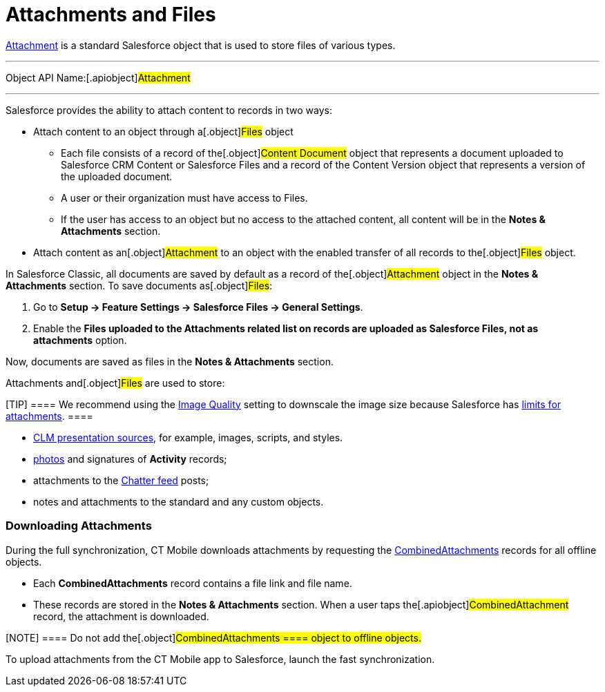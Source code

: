 = Attachments and Files

https://developer.salesforce.com/docs/atlas.en-us.api.meta/api/sforce_api_objects_attachment.htm[Attachment]
is a standard Salesforce object that is used to store files of various
types.

'''''

Object API Name:[.apiobject]#Attachment#

'''''

Salesforce provides the ability to attach content to records in two
ways:

* Attach content to an object through a[.object]#Files# object
** Each file consists of a record of the[.object]#Content
Document# object that represents a document uploaded to Salesforce CRM
Content or Salesforce Files and a record of the
[.object]#Content Version# object that represents a version of
the uploaded document.
** A user or their organization must have access to
[.object]#Files#.
** If the user has access to an object but no access to the attached
content, all content will be in the *Notes & Attachments* section.
* Attach content as an[.object]#Attachment# to an object with
the enabled transfer of all records to the[.object]#Files#
object.



In Salesforce Classic, all documents are saved by default as a record of
the[.object]#Attachment# object in the *Notes & Attachments*
section. To save documents as[.object]#Files#:

. Go to *Setup → Feature Settings → Salesforce Files → General
Settings*.
. Enable the *Files uploaded to the Attachments related list on records
are uploaded as Salesforce Files, not as attachments* option.

Now, documents are saved as files in the *Notes & Attachments* section.



[.object]#Attachments# and[.object]#Files# are used to
store:

[TIP] ==== We recommend using the
link:android/knowledge-base/configuration-guide/ct-mobile-control-panel/ct-mobile-control-panel-general#h3__377059502[Image Quality]
setting to downscale the image size because Salesforce has
https://help.salesforce.com/articleView?id=collab_files_attach_records.htm&type=5[limits
for attachments]. ====

* link:android/attach-files-to-clm-presentation[CLM presentation sources],
for example, images, scripts, and styles.
* link:android/knowledge-base/mobile-application/actions#h2_62618674[photos] and signatures of *Activity*
records;
* attachments to the link:android/knowledge-base/mobile-application/mobile-application-modules/chatter[Chatter feed] posts;
* notes and attachments to the standard and any custom objects.

[[h2_2031634004]]
=== Downloading Attachments 

During the full synchronization, CT Mobile downloads attachments by
requesting the
https://developer.salesforce.com/docs/atlas.en-us.228.0.object_reference.meta/object_reference/sforce_api_objects_combinedattachment.htm[CombinedAttachments]
records for all offline objects.

* Each *CombinedAttachments* record contains a file link and file name.
* These records are stored in the *Notes & Attachments* section. When a
user taps the[.apiobject]#CombinedAttachment# record, the
attachment is downloaded.

[NOTE] ==== Do not add the[.object]#CombinedAttachments
==== object to offline objects.#

To upload attachments from the CT Mobile app to Salesforce, launch the
fast synchronization.
